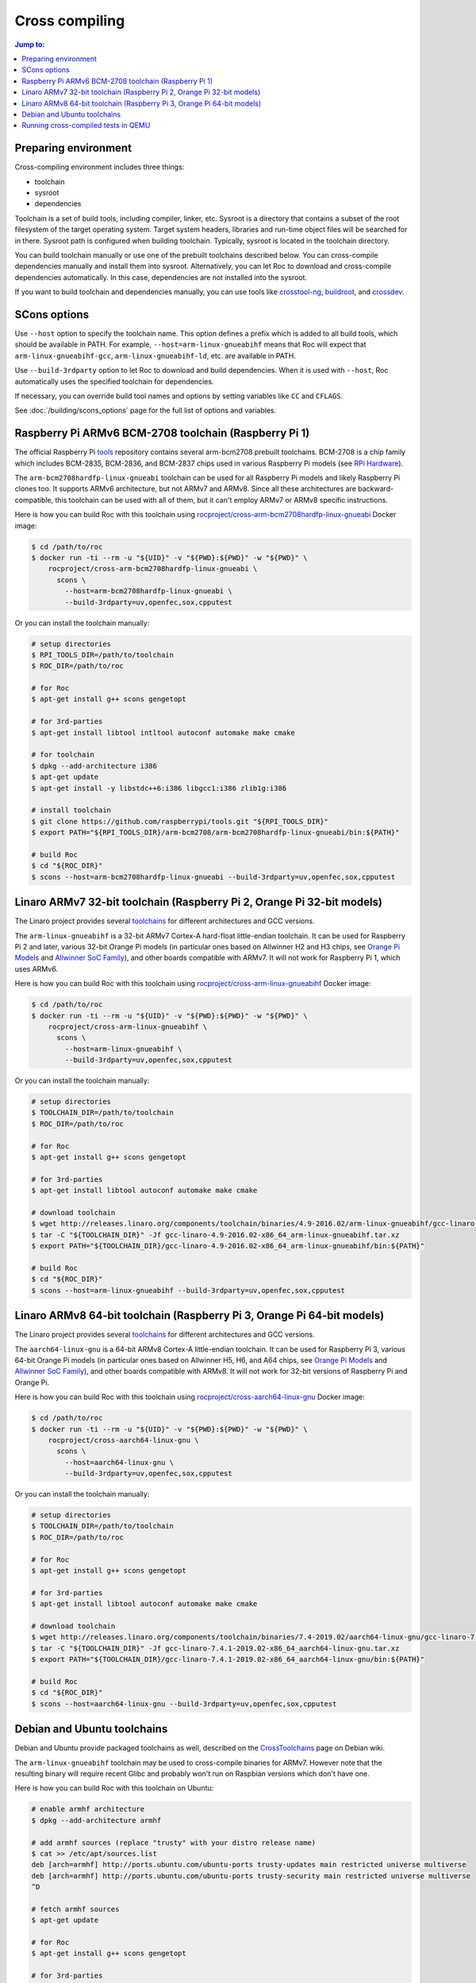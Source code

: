 Cross compiling
***************

.. contents:: Jump to:
   :local:
   :depth: 1

Preparing environment
=====================

Cross-compiling environment includes three things:

* toolchain
* sysroot
* dependencies

Toolchain is a set of build tools, including compiler, linker, etc. Sysroot is a directory that contains a subset of the root filesystem of the target operating system. Target system headers, libraries and run-time object files will be searched for in there. Sysroot path is configured when building toolchain. Typically, sysroot is located in the toolchain directory.

You can build toolchain manually or use one of the prebuilt toolchains described below. You can cross-compile dependencies manually and install them into sysroot. Alternatively, you can let Roc to download and cross-compile dependencies automatically. In this case, dependencies are not installed into the sysroot.

If you want to build toolchain and dependencies manually, you can use tools like `crosstool-ng <http://crosstool-ng.github.io/>`_, `buildroot <https://buildroot.org/>`_, and `crossdev <https://wiki.gentoo.org/wiki/Cross_build_environment>`_.

SCons options
=============

Use ``--host`` option to specify the toolchain name. This option defines a prefix which is added to all build tools, which should be available in PATH. For example, ``--host=arm-linux-gnueabihf`` means that Roc will expect that ``arm-linux-gnueabihf-gcc``, ``arm-linux-gnueabihf-ld``, etc. are available in PATH.

Use ``--build-3rdparty`` option to let Roc to download and build dependencies. When it is used with ``--host``, Roc automatically uses the specified toolchain for dependencies.

If necessary, you can override build tool names and options by setting variables like ``CC`` and ``CFLAGS``.

See :doc:`/building/scons_options` page for the full list of options and variables.

Raspberry Pi ARMv6 BCM-2708 toolchain (Raspberry Pi 1)
======================================================

The official Raspberry Pi `tools <https://github.com/raspberrypi/tools>`_ repository contains several arm-bcm2708 prebuilt toolchains. BCM-2708 is a chip family which includes BCM-2835, BCM-2836, and BCM-2837 chips used in various Raspberry Pi models (see `RPi Hardware <https://elinux.org/RPi_Hardware>`_).

The ``arm-bcm2708hardfp-linux-gnueabi`` toolchain can be used for all Raspberry Pi models and likely Raspberry Pi clones too. It supports ARMv6 architecture, but not ARMv7 and ARMv8. Since all these architectures are backward-compatible, this toolchain can be used with all of them, but it can't employ ARMv7 or ARMv8 specific instructions.

Here is how you can build Roc with this toolchain using `rocproject/cross-arm-bcm2708hardfp-linux-gnueabi <https://hub.docker.com/r/rocproject/cross-arm-bcm2708hardfp-linux-gnueabi/>`_ Docker image:

.. code::

    $ cd /path/to/roc
    $ docker run -ti --rm -u "${UID}" -v "${PWD}:${PWD}" -w "${PWD}" \
        rocproject/cross-arm-bcm2708hardfp-linux-gnueabi \
          scons \
            --host=arm-bcm2708hardfp-linux-gnueabi \
            --build-3rdparty=uv,openfec,sox,cpputest

Or you can install the toolchain manually:

.. code::

    # setup directories
    $ RPI_TOOLS_DIR=/path/to/toolchain
    $ ROC_DIR=/path/to/roc

    # for Roc
    $ apt-get install g++ scons gengetopt

    # for 3rd-parties
    $ apt-get install libtool intltool autoconf automake make cmake

    # for toolchain
    $ dpkg --add-architecture i386
    $ apt-get update
    $ apt-get install -y libstdc++6:i386 libgcc1:i386 zlib1g:i386

    # install toolchain
    $ git clone https://github.com/raspberrypi/tools.git "${RPI_TOOLS_DIR}"
    $ export PATH="${RPI_TOOLS_DIR}/arm-bcm2708/arm-bcm2708hardfp-linux-gnueabi/bin:${PATH}"

    # build Roc
    $ cd "${ROC_DIR}"
    $ scons --host=arm-bcm2708hardfp-linux-gnueabi --build-3rdparty=uv,openfec,sox,cpputest

Linaro ARMv7 32-bit toolchain (Raspberry Pi 2, Orange Pi 32-bit models)
=======================================================================

The Linaro project provides several `toolchains <https://www.linaro.org/downloads/>`_ for different architectures and GCC versions.

The ``arm-linux-gnueabihf`` is a 32-bit ARMv7 Cortex-A hard-float little-endian toolchain. It can be used for Raspberry Pi 2 and later, various 32-bit Orange Pi models (in particular ones based on Allwinner H2 and H3 chips, see `Orange Pi Models <https://sebastien.andrivet.com/en/posts/orange-pi-models/>`_ and `Allwinner SoC Family <http://linux-sunxi.org/Allwinner_SoC_Family>`_), and other boards compatible with ARMv7. It will not work for Raspberry Pi 1, which uses ARMv6.

Here is how you can build Roc with this toolchain using `rocproject/cross-arm-linux-gnueabihf <https://hub.docker.com/r/rocproject/cross-arm-linux-gnueabihf/>`_ Docker image:

.. code::

    $ cd /path/to/roc
    $ docker run -ti --rm -u "${UID}" -v "${PWD}:${PWD}" -w "${PWD}" \
        rocproject/cross-arm-linux-gnueabihf \
          scons \
            --host=arm-linux-gnueabihf \
            --build-3rdparty=uv,openfec,sox,cpputest

Or you can install the toolchain manually:

.. code::

    # setup directories
    $ TOOLCHAIN_DIR=/path/to/toolchain
    $ ROC_DIR=/path/to/roc

    # for Roc
    $ apt-get install g++ scons gengetopt

    # for 3rd-parties
    $ apt-get install libtool autoconf automake make cmake

    # download toolchain
    $ wget http://releases.linaro.org/components/toolchain/binaries/4.9-2016.02/arm-linux-gnueabihf/gcc-linaro-4.9-2016.02-x86_64_arm-linux-gnueabihf.tar.xz
    $ tar -C "${TOOLCHAIN_DIR}" -Jf gcc-linaro-4.9-2016.02-x86_64_arm-linux-gnueabihf.tar.xz
    $ export PATH="${TOOLCHAIN_DIR}/gcc-linaro-4.9-2016.02-x86_64_arm-linux-gnueabihf/bin:${PATH}"

    # build Roc
    $ cd "${ROC_DIR}"
    $ scons --host=arm-linux-gnueabihf --build-3rdparty=uv,openfec,sox,cpputest

Linaro ARMv8 64-bit toolchain (Raspberry Pi 3, Orange Pi 64-bit models)
=======================================================================

The Linaro project provides several `toolchains <https://www.linaro.org/downloads/>`_ for different architectures and GCC versions.

The ``aarch64-linux-gnu`` is a 64-bit ARMv8 Cortex-A little-endian toolchain. It can be used for Raspberry Pi 3, various 64-bit Orange Pi models (in particular ones based on Allwinner H5, H6, and A64 chips, see `Orange Pi Models <https://sebastien.andrivet.com/en/posts/orange-pi-models/>`_ and `Allwinner SoC Family <http://linux-sunxi.org/Allwinner_SoC_Family>`_), and other boards compatible with ARMv8. It will not work for 32-bit versions of Raspberry Pi and Orange Pi.

Here is how you can build Roc with this toolchain using `rocproject/cross-aarch64-linux-gnu <https://hub.docker.com/r/rocproject/cross-aarch64-linux-gnu/>`_ Docker image:

.. code::

    $ cd /path/to/roc
    $ docker run -ti --rm -u "${UID}" -v "${PWD}:${PWD}" -w "${PWD}" \
        rocproject/cross-aarch64-linux-gnu \
          scons \
            --host=aarch64-linux-gnu \
            --build-3rdparty=uv,openfec,sox,cpputest

Or you can install the toolchain manually:

.. code::

    # setup directories
    $ TOOLCHAIN_DIR=/path/to/toolchain
    $ ROC_DIR=/path/to/roc

    # for Roc
    $ apt-get install g++ scons gengetopt

    # for 3rd-parties
    $ apt-get install libtool autoconf automake make cmake

    # download toolchain
    $ wget http://releases.linaro.org/components/toolchain/binaries/7.4-2019.02/aarch64-linux-gnu/gcc-linaro-7.4.1-2019.02-x86_64_aarch64-linux-gnu.tar.xz
    $ tar -C "${TOOLCHAIN_DIR}" -Jf gcc-linaro-7.4.1-2019.02-x86_64_aarch64-linux-gnu.tar.xz
    $ export PATH="${TOOLCHAIN_DIR}/gcc-linaro-7.4.1-2019.02-x86_64_aarch64-linux-gnu/bin:${PATH}"

    # build Roc
    $ cd "${ROC_DIR}"
    $ scons --host=aarch64-linux-gnu --build-3rdparty=uv,openfec,sox,cpputest

Debian and Ubuntu toolchains
============================

Debian and Ubuntu provide packaged toolchains as well, described on the `CrossToolchains <https://wiki.debian.org/CrossToolchains>`_ page on Debian wiki.

The ``arm-linux-gnueabihf`` toolchain may be used to cross-compile binaries for ARMv7. However note that the resulting binary will require recent Glibc and probably won't run on Raspbian versions which don't have one.

Here is how you can build Roc with this toolchain on Ubuntu:

.. code::

    # enable armhf architecture
    $ dpkg --add-architecture armhf

    # add armhf sources (replace "trusty" with your distro release name)
    $ cat >> /etc/apt/sources.list
    deb [arch=armhf] http://ports.ubuntu.com/ubuntu-ports trusty-updates main restricted universe multiverse
    deb [arch=armhf] http://ports.ubuntu.com/ubuntu-ports trusty-security main restricted universe multiverse
    ^D

    # fetch armhf sources
    $ apt-get update

    # for Roc
    $ apt-get install g++ scons gengetopt

    # for 3rd-parties
    $ apt-get install libtool autoconf automake make cmake

    # install toolchain
    $ apt-get install crossbuild-essential-armhf

    # build Roc
    $ cd /path/to/roc
    $ scons --host=arm-linux-gnueabihf --build-3rdparty=uv,openfec,sox,cpputest

Running cross-compiled tests in QEMU
====================================

Running a test on ARMv6 CPU using `rocproject/cross-arm-bcm2708hardfp-linux-gnueabi <https://hub.docker.com/r/rocproject/cross-arm-bcm2708hardfp-linux-gnueabi/>`_ Docker image:

.. code::

    $ cd /path/to/roc
    $ docker run -ti --rm -u "${UID}" -v "${PWD}:${PWD}" -w "${PWD}" \
        rocproject/cross-arm-bcm2708hardfp-linux-gnueabi \
          env LD_LIBRARY_PATH="/opt/sysroot/lib:${PWD}/3rdparty/arm-bcm2708hardfp-linux-gnueabi/rpath" \
            qemu-arm -L /opt/sysroot -cpu arm1176 \
              ./bin/arm-bcm2708hardfp-linux-gnueabi/roc-test-core

Running a test on ARMv7 CPU using `rocproject/cross-arm-linux-gnueabihf <https://hub.docker.com/r/rocproject/cross-arm-linux-gnueabihf/>`_ Docker image:

.. code::

    $ cd /path/to/roc
    $ docker run -ti --rm -u "${UID}" -v "${PWD}:${PWD}" -w "${PWD}" \
        rocproject/cross-arm-linux-gnueabihf \
          env LD_LIBRARY_PATH="/opt/sysroot/lib:${PWD}/3rdparty/arm-linux-gnueabihf/rpath" \
            qemu-arm -L /opt/sysroot -cpu cortex-a15 \
              ./bin/arm-linux-gnueabihf/roc-test-core

Running a test on ARMv8 CPU using `rocproject/cross-aarch64-linux-gnu <https://hub.docker.com/r/rocproject/cross-aarch64-linux-gnu/>`_ Docker image:

.. code::

    $ cd /path/to/roc
    $ docker run -ti --rm -u "${UID}" -v "${PWD}:${PWD}" -w "${PWD}" \
        rocproject/cross-aarch64-linux-gnu \
          env LD_LIBRARY_PATH="/opt/sysroot/lib:${PWD}/3rdparty/aarch64-linux-gnu/rpath" \
            qemu-aarch64 -L /opt/sysroot -cpu cortex-a53 \
              ./bin/aarch64-linux-gnu/roc-test-core
